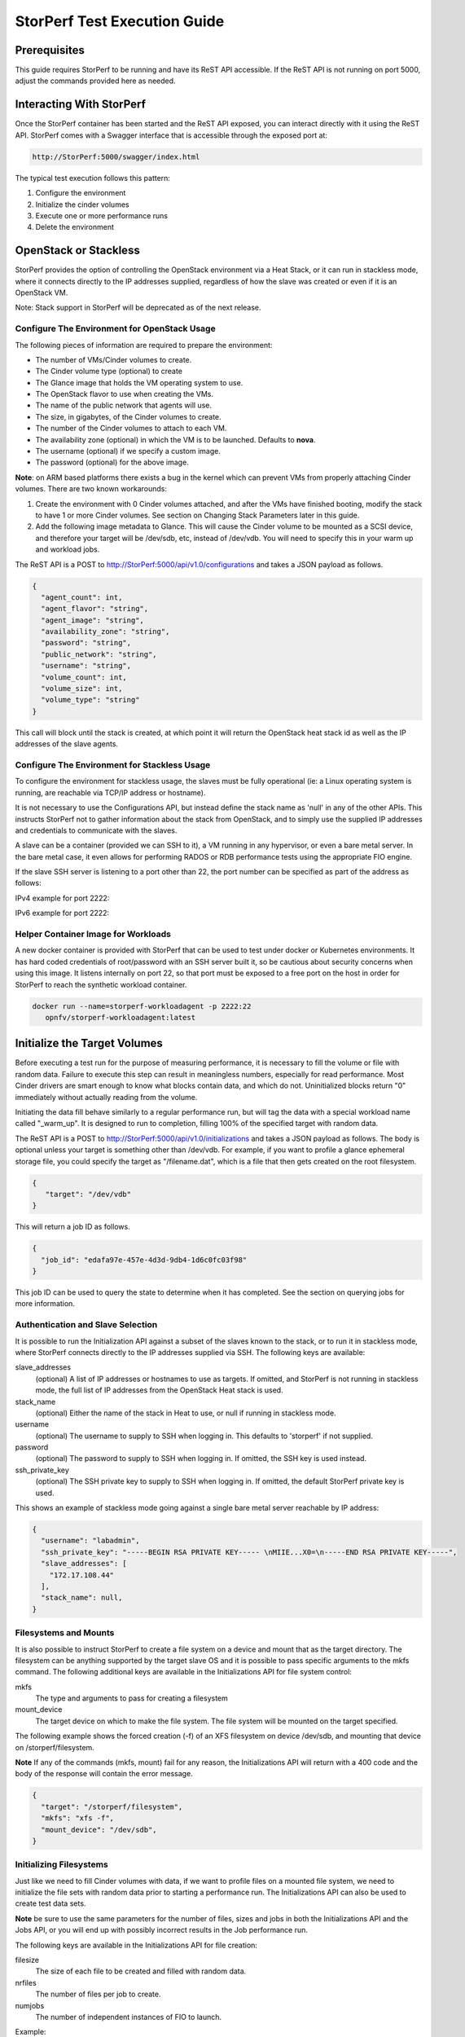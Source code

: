 .. This work is licensed under a Creative Commons Attribution 4.0 International License.
.. http://creativecommons.org/licenses/by/4.0
.. (c) OPNFV, Dell EMC and others.

=============================
StorPerf Test Execution Guide
=============================

Prerequisites
=============

This guide requires StorPerf to be running and have its ReST API accessible.  If
the ReST API is not running on port 5000, adjust the commands provided here as
needed.

Interacting With StorPerf
=========================

Once the StorPerf container has been started and the ReST API exposed, you can
interact directly with it using the ReST API.  StorPerf comes with a Swagger
interface that is accessible through the exposed port at:

.. code-block:: console

   http://StorPerf:5000/swagger/index.html

The typical test execution follows this pattern:

#. Configure the environment
#. Initialize the cinder volumes
#. Execute one or more performance runs
#. Delete the environment

OpenStack or Stackless
======================
StorPerf provides the option of controlling the OpenStack environment
via a Heat Stack, or it can run in stackless mode, where it connects
directly to the IP addresses supplied, regardless of how the slave
was created or even if it is an OpenStack VM.

Note: Stack support in StorPerf will be deprecated as of the next release.

Configure The Environment for OpenStack Usage
~~~~~~~~~~~~~~~~~~~~~~~~~~~~~~~~~~~~~~~~~~~~~

The following pieces of information are required to prepare the environment:

- The number of VMs/Cinder volumes to create.
- The Cinder volume type (optional) to create
- The Glance image that holds the VM operating system to use.
- The OpenStack flavor to use when creating the VMs.
- The name of the public network that agents will use.
- The size, in gigabytes, of the Cinder volumes to create.
- The number of the Cinder volumes to attach to each VM.
- The availability zone (optional) in which the VM is to be launched. Defaults to **nova**.
- The username (optional) if we specify a custom image.
- The password (optional) for the above image.

**Note**: on ARM based platforms there exists a bug in the kernel which can prevent
VMs from properly attaching Cinder volumes.  There are two known workarounds:

#. Create the environment with 0 Cinder volumes attached, and after the VMs
   have finished booting, modify the stack to have 1 or more Cinder volumes.
   See section on Changing Stack Parameters later in this guide.
#. Add the following image metadata to Glance.  This will cause the Cinder
   volume to be mounted as a SCSI device, and therefore your target will be
   /dev/sdb, etc, instead of /dev/vdb.  You will need to specify this in your
   warm up and workload jobs.

.. code-block:
  --property hw_disk_bus=scsi --property hw_scsi_model=virtio-scsi


The ReST API is a POST to http://StorPerf:5000/api/v1.0/configurations and
takes a JSON payload as follows.

.. code-block:: json

	{
	  "agent_count": int,
	  "agent_flavor": "string",
	  "agent_image": "string",
	  "availability_zone": "string",
	  "password": "string",
	  "public_network": "string",
	  "username": "string",
	  "volume_count": int,
	  "volume_size": int,
	  "volume_type": "string"
	}

This call will block until the stack is created, at which point it will return
the OpenStack heat stack id as well as the IP addresses of the slave agents.


Configure The Environment for Stackless Usage
~~~~~~~~~~~~~~~~~~~~~~~~~~~~~~~~~~~~~~~~~~~~~

To configure the environment for stackless usage, the slaves must be
fully operational (ie: a Linux operating system is running, are reachable
via TCP/IP address or hostname).

It is not necessary to use the Configurations API, but instead define the
stack name as 'null' in any of the other APIs.  This instructs StorPerf not to
gather information about the stack from OpenStack, and to simply use the
supplied IP addresses and credentials to communicate with the slaves.

A slave can be a container (provided we can SSH to it), a VM running in any
hypervisor, or even a bare metal server.  In the bare metal case, it even
allows for performing RADOS or RDB performance tests using the appropriate
FIO engine.

If the slave SSH server is listening to a port other than 22, the port number
can be specified as part of the address as follows:

IPv4 example for port 2222:

.. code-block::
    192.168.1.10:2222

IPv6 example for port 2222:

.. code-block::
    [1fe80::58bb:c8b:f2f2:c888]:2222

Helper Container Image for Workloads
~~~~~~~~~~~~~~~~~~~~~~~~~~~~~~~~~~~~

A new docker container is provided with StorPerf that can be used to test
under docker or Kubernetes environments.  It has hard coded credentials
of root/password with an SSH server built it, so be cautious about security
concerns when using this image.  It listens internally on port 22, so that
port must be exposed to a free port on the host in order for StorPerf to
reach the synthetic workload container.

.. code-block:: bash

    docker run --name=storperf-workloadagent -p 2222:22
       opnfv/storperf-workloadagent:latest

Initialize the Target Volumes
=============================
Before executing a test run for the purpose of measuring performance, it is
necessary to fill the volume or file with random data.  Failure to execute this
step can result in meaningless numbers, especially for read performance.  Most
Cinder drivers are smart enough to know what blocks contain data, and which do
not.  Uninitialized blocks return "0" immediately without actually reading from
the volume.

Initiating the data fill behave similarly to a regular performance run, but
will tag the data with a special workload name called "_warm_up".  It is
designed to run to completion, filling 100% of the specified target with
random data.

The ReST API is a POST to http://StorPerf:5000/api/v1.0/initializations and
takes a JSON payload as follows.  The body is optional unless your target
is something other than /dev/vdb.  For example, if you want to profile a
glance ephemeral storage file, you could specify the target as "/filename.dat",
which is a file that then gets created on the root filesystem.

.. code-block:: json

   {
      "target": "/dev/vdb"
   }

This will return a job ID as follows.

.. code-block:: json

   {
     "job_id": "edafa97e-457e-4d3d-9db4-1d6c0fc03f98"
   }

This job ID can be used to query the state to determine when it has completed.
See the section on querying jobs for more information.

Authentication and Slave Selection
~~~~~~~~~~~~~~~~~~~~~~~~~~~~~~~~~~
It is possible to run the Initialization API against a subset of the slaves
known to the stack, or to run it in stackless mode, where StorPerf
connects directly to the IP addresses supplied via SSH.  The following
keys are available:

slave_addresses
  (optional) A list of IP addresses or hostnames to use as targets.  If
  omitted, and StorPerf is not running in stackless mode, the full list of
  IP addresses from the OpenStack Heat stack is used.

stack_name
  (optional) Either the name of the stack in Heat to use, or null if running
  in stackless mode.

username
  (optional) The username to supply to SSH when logging in.  This defaults to
  'storperf' if not supplied.

password
  (optional) The password to supply to SSH when logging in.  If omitted, the
  SSH key is used instead.

ssh_private_key
  (optional) The SSH private key to supply to SSH when logging in.  If omitted,
  the default StorPerf private key is used.

This shows an example of stackless mode going against a single bare metal
server reachable by IP address:

.. code-block:: json

   {
     "username": "labadmin",
     "ssh_private_key": "-----BEGIN RSA PRIVATE KEY----- \nMIIE...X0=\n-----END RSA PRIVATE KEY-----",
     "slave_addresses": [
       "172.17.108.44"
     ],
     "stack_name": null,
   }


Filesystems and Mounts
~~~~~~~~~~~~~~~~~~~~~~

It is also possible to instruct StorPerf to create a file system on a device
and mount that as the target directory.  The filesystem can be anything
supported by the target slave OS and it is possible to pass specific arguments
to the mkfs command.  The following additional keys are available in the
Initializations API for file system control:

mkfs
  The type and arguments to pass for creating a filesystem

mount_device
  The target device on which to make the file system.  The file system will
  be mounted on the target specified.

The following example shows the forced creation (-f) of an XFS filesystem
on device /dev/sdb, and mounting that device on /storperf/filesystem.

**Note** If any of the commands (mkfs, mount) fail for any reason, the
Initializations API will return with a 400 code and the body of the response
will contain the error message.

.. code-block:: json

   {
     "target": "/storperf/filesystem",
     "mkfs": "xfs -f",
     "mount_device": "/dev/sdb",
   }


Initializing Filesystems
~~~~~~~~~~~~~~~~~~~~~~~~

Just like we need to fill Cinder volumes with data, if we want to profile
files on a mounted file system, we need to initialize the file sets with
random data prior to starting a performance run.  The Initializations API
can also be used to create test data sets.

**Note** be sure to use the same parameters for the number of files, sizes
and jobs in both the Initializations API and the Jobs API, or you will end
up with possibly incorrect results in the Job performance run.

The following keys are available in the Initializations API for file creation:

filesize
  The size of each file to be created and filled with random data.

nrfiles
  The number of files per job to create.

numjobs
  The number of independent instances of FIO to launch.

Example:

.. code-block:: json

   {
     "target": "/storperf/filesystem",
     "filesize": "2G",
     "nrfiles": 10,
     "numjobs": 10
   }

This would create 100 (10 nrfiles x 10 numjobs) 2G files in the directory
/storperf/filesystem.


.. code-block:: json

   {
     "username": "labadmin",
     "ssh_private_key": "-----BEGIN RSA PRIVATE KEY----- \nMIIE...X0=\n-----END RSA PRIVATE KEY-----",
     "slave_addresses": [
       "172.17.108.44"
     ],
     "stack_name": null,
     "target": "/storperf/filesystem",
     "mkfs": "ext4",
     "mount_device": "/dev/sdb",
     "filesize": "2G",
     "nrfiles": 10,
     "numjobs": 10
   }


Execute a Performance Run
=========================
Performance runs can execute either a single workload, or iterate over a matrix
of workload types, block sizes and queue depths.

Workload Types
~~~~~~~~~~~~~~
rr
   Read, Random.  100% read of random blocks
rs
   Read, Sequential.  100% read of sequential blocks of data
rw
   Read / Write Mix, Sequential.  70% random read, 30% random write
wr
   Write, Random.  100% write of random blocks
ws
   Write, Sequential.  100% write of sequential blocks.

Custom Workload Types
~~~~~~~~~~~~~~~~~~~~~
New in Gambia (7.0), you can specify custom workload parameters for StorPerf
to pass on to FIO.  This is available in the /api/v2.0/jobs API, and takes
a different format than the default v1.0 API.

The format is as follows:

.. code-block:: json

  "workloads": {
    "name": {
       "fio argument": "fio value"
    }
  }

The name is used the same way the 'rr', 'rs', 'rw', etc is used, but can be
any arbitrary alphanumeric string.  This is for you to identify the job later.
Following the name is a series of arguments to pass on to FIO.  The most
important on of these is the actual I/O operation to perform.  From the `FIO
manual`__, there are a number of different workloads:

.. _FIO_IOP: http://git.kernel.dk/cgit/fio/tree/HOWTO#n985
__ FIO_IOP_

* read
* write
* trim
* randread
* etc

This is an example of how the original 'ws' workload looks in the new format:

.. code-block:: json

  "workloads": {
    "ws": {
       "rw": "write"
    }
  }

Using this format, it is now possible to initiate any combination of IO
workload type.  For example, a mix of 60% reads and 40% writes scattered
randomly throughout the volume being profiled would be:

.. code-block:: json

  "workloads": {
    "6040randrw": {
        "rw": "randrw",
        "rwmixread": "60"
    }
  }

Additional arguments can be added as needed.  Here is an example of random
writes, with 25% duplicated blocks, followed by a second run of 75/25% mixed
reads and writes.  This can be used to test the deduplication capabilities
of the underlying storage driver.

.. code-block:: json

  "workloads": {
    "dupwrite": {
       "rw": "randwrite",
        "dedupe_percentage": "25"
    },
    "7525randrw": {
       "rw": "randrw",
        "rwmixread": "75",
        "dedupe_percentage": "25"
    }
  }

There is no limit on the number of workloads and additional FIO arguments
that can be specified.

Note that as in v1.0, the list of workloads will be iterated over with the
block sizes and queue depths specified.

StorPerf will also do a verification of the arguments given prior to returning
a Job ID from the ReST call.  If an argument fails validation, the error
will be returned in the payload of the response.

File System Profiling
~~~~~~~~~~~~~~~~~~~~~

As noted in the Initializations API, files in a file system should be
initialized prior to executing a performance run, and the number of jobs,
files and size of files should match the initialization.  Given the following
Initializations API call:

.. code-block:: json

   {
     "username": "labadmin",
     "ssh_private_key": "-----BEGIN RSA PRIVATE KEY----- \nMIIE...X0=\n-----END RSA PRIVATE KEY-----",
     "slave_addresses": [
       "172.17.108.44"
     ],
     "stack_name": null,
     "target": "/storperf/filesystem",
     "mkfs": "ext4",
     "mount_device": "/dev/sdb",
     "filesize": "2G",
     "nrfiles": 10,
     "numjobs": 10
   }

The corresponding call to the Jobs API would appear as follows:

.. code-block:: json

   {
     "username": "labadmin",
     "ssh_private_key": "-----BEGIN RSA PRIVATE KEY----- \nMIIE...X0=\n-----END RSA PRIVATE KEY-----",
     "slave_addresses": [
       "172.17.108.44"
     ],
     "stack_name": null,
     "target": "/storperf/filesystem",
     "block_sizes": "4k",
     "queue_depths": "8",
     "workloads": {
       "readwritemix": {
         "rw": "rw",
         "filesize": "2G",
         "nrfiles": "10",
         "numjobs": "10"
       }
     }
   }

**Note** the queue depths and block sizes as well as the I/O pattern (rw)
can change, but the filesize, nrfiles, numjobs and slave addresses must
match the initialization or the performance run could contain skewed results
due to disk initialization.  StorPerf explicitly allows for the mismatch
of these so that it is possible to visualize performance when the files
or disks have not been properly initialized.


Block Sizes
~~~~~~~~~~~
A comma delimited list of the different block sizes to use when reading and
writing data.  Note: Some Cinder drivers (such as Ceph) cannot support block
sizes larger than 16k (16384).

Queue Depths
~~~~~~~~~~~~
A comma delimited list of the different queue depths to use when reading and
writing data.  The queue depth parameter causes FIO to keep this many I/O
requests outstanding at one time.  It is used to simulate traffic patterns
on the system.  For example, a queue depth of 4 would simulate 4 processes
constantly creating I/O requests.

Deadline
~~~~~~~~
The deadline is the maximum amount of time in minutes for a workload to run.  If
steady state has not been reached by the deadline, the workload will terminate
and that particular run will be marked as not having reached steady state.  Any
remaining workloads will continue to execute in order.

.. code-block:: json

   {
      "block_sizes": "2048,16384",
      "deadline": 20,
      "queue_depths": "2,4",
      "workload": "wr,rr,rw"
   }

Metadata
~~~~~~~~
A job can have metadata associated with it for tagging.  The following metadata
is required in order to push results to the OPNFV Test Results DB:

.. code-block:: json

      "metadata": {
          "disk_type": "HDD or SDD",
          "pod_name": "OPNFV Pod Name",
          "scenario_name": string,
          "storage_node_count": int,
          "version": string,
          "build_tag": string,
          "test_case": "snia_steady_state"
      }

Changing Stack Parameters
~~~~~~~~~~~~~~~~~~~~~~~~~
While StorPerf currently does not support changing the parameters of the
stack directly, it is possible to change the stack using the OpenStack client
library.  The following parameters can be changed:

- agent_count: to increase or decrease the number of VMs.
- volume_count: to change the number of Cinder volumes per VM.
- volume_size: to increase the size of each volume.  Note: Cinder cannot shrink volumes.

Increasing the number of agents or volumes, or increasing the size of the volumes
will require you to kick off a new _warm_up job to initialize the newly
allocated volumes.

The following is an example of how to change the stack using the heat client:

.. code-block::
  heat stack-update StorPerfAgentGroup --existing -P "volume_count=2"


Query Jobs Information
======================

By issuing a GET to the job API http://StorPerf:5000/api/v1.0/jobs?job_id=<ID>,
you can fetch information about the job as follows:

- &type=status: to report on the status of the job.
- &type=metrics: to report on the collected metrics.
- &type=metadata: to report back any metadata sent with the job ReST API

Status
~~~~~~
The Status field can be:
- Running to indicate the job is still in progress, or
- Completed to indicate the job is done.  This could be either normal completion
  or manually terminated via HTTP DELETE call.

Workloads can have a value of:
- Pending to indicate the workload has not yet started,
- Running to indicate this is the active workload, or
- Completed to indicate this workload has completed.

This is an example of a type=status call.

.. code-block:: json

   {
     "Status": "Running",
     "TestResultURL": null,
     "Workloads": {
       "eeb2e587-5274-4d2f-ad95-5c85102d055e.ws.queue-depth.1.block-size.16384": "Pending",
       "eeb2e587-5274-4d2f-ad95-5c85102d055e.ws.queue-depth.1.block-size.4096": "Pending",
       "eeb2e587-5274-4d2f-ad95-5c85102d055e.ws.queue-depth.1.block-size.512": "Pending",
       "eeb2e587-5274-4d2f-ad95-5c85102d055e.ws.queue-depth.4.block-size.16384": "Running",
       "eeb2e587-5274-4d2f-ad95-5c85102d055e.ws.queue-depth.4.block-size.4096": "Pending",
       "eeb2e587-5274-4d2f-ad95-5c85102d055e.ws.queue-depth.4.block-size.512": "Pending",
       "eeb2e587-5274-4d2f-ad95-5c85102d055e.ws.queue-depth.8.block-size.16384": "Completed",
       "eeb2e587-5274-4d2f-ad95-5c85102d055e.ws.queue-depth.8.block-size.4096": "Pending",
       "eeb2e587-5274-4d2f-ad95-5c85102d055e.ws.queue-depth.8.block-size.512": "Pending"
     }
   }

If the `job_id` is not provided along with `type` status, then all jobs are returned along with their status.
Metrics
~~~~~~~
Metrics can be queried at any time during or after the completion of a run.
Note that the metrics show up only after the first interval has passed, and
are subject to change until the job completes.

This is a sample of a type=metrics call.

.. code-block:: json

   {
     "rw.queue-depth.1.block-size.512.read.bw": 52.8,
     "rw.queue-depth.1.block-size.512.read.iops": 106.76199999999999,
     "rw.queue-depth.1.block-size.512.read.lat_ns.mean": 93.176,
     "rw.queue-depth.1.block-size.512.write.bw": 22.5,
     "rw.queue-depth.1.block-size.512.write.iops": 45.760000000000005,
     "rw.queue-depth.1.block-size.512.write.lat_ns.mean": 21764.184999999998
   }

Abort a Job
===========
Issuing an HTTP DELETE to the job api http://StorPerf:5000/api/v1.0/jobs will
force the termination of the whole job, regardless of how many workloads
remain to be executed.

.. code-block:: bash

  curl -X DELETE --header 'Accept: application/json' http://StorPerf:5000/api/v1.0/jobs

List all Jobs
=============
A list of all Jobs can also be queried. You just need to issue a GET request without any
Job ID.

.. code-block:: bash

  curl -X GET --header 'Accept: application/json' http://StorPerf/api/v1.0/jobs

Delete the Environment
======================
After you are done testing, you can have StorPerf delete the Heat stack by
issuing an HTTP DELETE to the configurations API.

.. code-block:: bash

  curl -X DELETE --header 'Accept: application/json' http://StorPerf:5000/api/v1.0/configurations

You may also want to delete an environment, and then create a new one with a
different number of VMs/Cinder volumes to test the impact of the number of VMs
in your environment.

Viewing StorPerf Logs
=====================

Logs are an integral part of any application as they help debugging the application. The user just
needs to issue an HTTP request. To view the entire logs

.. code-block:: bash

  curl -X GET --header 'Accept: application/json' http://StorPerf:5000/api/v1.0/logs?lines=all

Alternatively, one can also view a certain amount of lines by specifying the number in the
request. If no lines are specified, then last 35 lines are returned

.. code-block:: bash

  curl -X GET --header 'Accept: application/json' http://StorPerf:5000/api/v1.0/logs?lines=12
